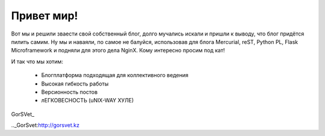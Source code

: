 Привет мир!
===========

.. tags: blog,linux,vim,hg,python,flask,reST

Вот мы и решили зваести свой собственный блог, долго мучались искали и пришли к выводу, что блог придётся пилить самим. Ну мы и наваяли, по самое не балуйся, использовав для блога Mercurial, reST, Python PL, Flask Microframework и подняли для этого дела NginX. Кому интересно просим под кат!

.. read_more

И так что мы хотим:

	* Блогплатформа подходящая для коллективного ведения
	* Высокая гибкость работы
	* Версионность постов
	* лЕГКОВЕСНОСТЬ (uNIX-WAY ХУЛЕ)

GorSVet_

.._GorSvet:http://gorsvet.kz
